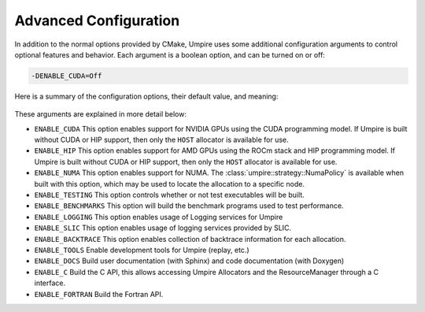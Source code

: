 .. _advanced_configuration:

======================
Advanced Configuration
======================

In addition to the normal options provided by CMake, Umpire uses some additional
configuration arguments to control optional features and behavior. Each
argument is a boolean option, and  can be turned on or off:

.. code-block:: bash

    -DENABLE_CUDA=Off

Here is a summary of the configuration options, their default value, and meaning:

      ===========================  ======== ===============================================================================
      Variable                     Default  Meaning
      ===========================  ======== ===============================================================================
      ``ENABLE_CUDA``              Off      Enable CUDA support
      ``ENABLE_HIP``               Off      Enable HIP support
      ``ENABLE_NUMA``              Off      Enable NUMA support
      ``ENABLE_TESTING``           On       Build test executables
      ``ENABLE_BENCHMARKS``        On       Build benchmark programs
      ``ENABLE_LOGGING``           On       Enable Logging within Umpire
      ``ENABLE_SLIC``              Off      Enable SLIC logging
      ``ENABLE_BACKTRACE`` Off   Enable backtraces for allocations
      ``ENABLE_TOOLS``             Off      Enable tools like replay
      ``ENABLE_DOCS``              Off      Build documentation (requires Sphinx and/or Doxygen)
      ``ENABLE_C``                 Off      Build the C API
      ``ENABLE_FORTRAN``           Off      Build the Fortran API
      ===========================  ======== ===============================================================================

These arguments are explained in more detail below:

* ``ENABLE_CUDA``
  This option enables support for NVIDIA GPUs using the CUDA programming model.
  If Umpire is built without CUDA or HIP support, then only the ``HOST``
  allocator is available for use.

* ``ENABLE_HIP``
  This option enables support for AMD GPUs using the ROCm stack and HIP
  programming model. If Umpire is built without CUDA or HIP support,
  then only the ``HOST`` allocator is available for use.

* ``ENABLE_NUMA``
  This option enables support for NUMA. The
  :class:`umpire::strategy::NumaPolicy` is available when built with this
  option, which may be used to locate the allocation to a specific node.

* ``ENABLE_TESTING``
  This option controls whether or not test executables will be built.

* ``ENABLE_BENCHMARKS``
  This option will build the benchmark programs used to test performance.

* ``ENABLE_LOGGING``
  This option enables usage of Logging services for Umpire

* ``ENABLE_SLIC``
  This option enables usage of logging services provided by SLIC.

* ``ENABLE_BACKTRACE``
  This option enables collection of backtrace information for each allocation.

* ``ENABLE_TOOLS``
  Enable development tools for Umpire (replay, etc.)

* ``ENABLE_DOCS``
  Build user documentation (with Sphinx) and code documentation (with Doxygen)

* ``ENABLE_C``
  Build the C API, this allows accessing Umpire Allocators and the
  ResourceManager through a C interface.

* ``ENABLE_FORTRAN``
  Build the Fortran API.

